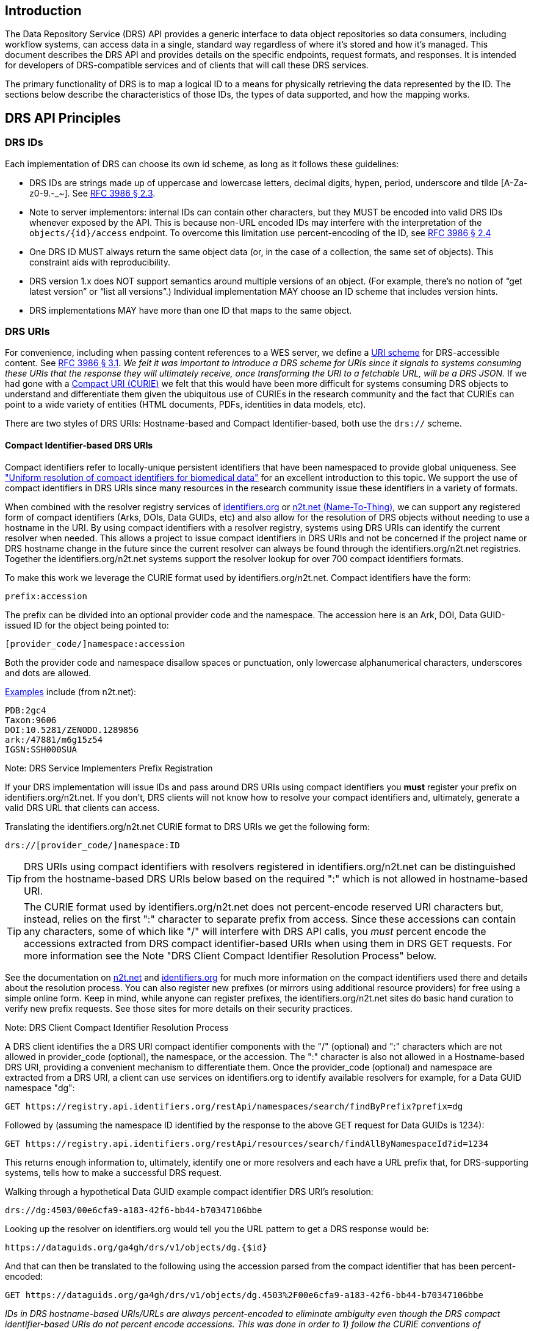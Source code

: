 == Introduction

The Data Repository Service (DRS) API provides a generic interface to data object repositories so data consumers, including workflow systems, can access data in a single, standard way regardless of where it's stored and how it's managed. This document describes the DRS API and provides details on the specific endpoints, request formats, and responses. It is intended for developers of DRS-compatible services and of clients that will call these DRS services.

The primary functionality of DRS is to map a logical ID to a means for physically retrieving the data represented by the ID. The sections below describe the characteristics of those IDs, the types of data supported, and how the mapping works.

== DRS API Principles

=== DRS IDs

Each implementation of DRS can choose its own id scheme, as long as it follows these guidelines:

* DRS IDs are strings made up of uppercase and lowercase letters, decimal digits, hypen, period, underscore and tilde [A-Za-z0-9.-_~]. See https://tools.ietf.org/html/rfc3986#section-2.3[RFC 3986 § 2.3].
* Note to server implementors: internal IDs can contain other characters, but they MUST be encoded into valid DRS IDs whenever exposed by the API.  This is because non-URL encoded IDs may interfere with the interpretation of the `objects/{id}/access` endpoint.  To overcome this limitation use percent-encoding of the ID, see https://tools.ietf.org/html/rfc3986#section-2.4[RFC 3986 § 2.4]
* One DRS ID MUST always return the same object data (or, in the case of a collection, the same set of objects). This constraint aids with reproducibility.
* DRS version 1.x does NOT support semantics around multiple versions of an object. (For example, there’s no notion of “get latest version” or “list all versions”.) Individual implementation MAY choose an ID scheme that includes version hints.
* DRS implementations MAY have more than one ID that maps to the same object.

=== DRS URIs

For convenience, including when passing content references to a WES server, we define a https://en.wikipedia.org/wiki/Uniform_Resource_Identifier#Generic_syntax[URI scheme] for DRS-accessible content. See https://tools.ietf.org/html/rfc3986#section-3.1[RFC 3986 § 3.1]. _We felt it was important to introduce a DRS scheme for URIs since it signals to systems consuming these URIs that the response they will ultimately receive, once transforming the URI to a fetchable URL, will be a DRS JSON._ If we had gone with a https://en.wikipedia.org/wiki/CURIE[Compact URI (CURIE)] we felt that this would have been more difficult for systems consuming DRS objects to understand and differentiate them given the ubiquitous use of CURIEs in the research community and the fact that CURIEs can point to a wide variety of entities (HTML documents, PDFs, identities in data models, etc).

There are two styles of DRS URIs: Hostname-based and Compact Identifier-based, both use the `drs://` scheme.

==== Compact Identifier-based DRS URIs

Compact identifiers refer to locally-unique persistent identifiers that have been namespaced to provide global uniqueness. See https://www.biorxiv.org/content/10.1101/101279v3["Uniform resolution of compact identifiers for biomedical data"] for an excellent introduction to this topic.  We support the use of compact identifiers in DRS URIs since many resources in the research community issue these identifiers in a variety of formats.

When combined with the resolver registry services of https://identifiers.org/[identifiers.org] or https://n2t.net/[n2t.net (Name-To-Thing)], we can support any registered form of compact identifiers (Arks, DOIs, Data GUIDs, etc) and also allow for the resolution of DRS objects without needing to use a hostname in the URI.  By using compact identifiers with a resolver registry, systems using DRS URIs can identify the current resolver when needed. This allows a project to issue compact identifiers in DRS URIs and not be concerned if the project name or DRS hostname change in the future since the current resolver can always be found through the identifiers.org/n2t.net registries.  Together the identifiers.org/n2t.net systems support the resolver lookup for over 700 compact identifiers formats.

To make this work we leverage the CURIE format used by identifiers.org/n2t.net.  Compact identifiers have the form:

    prefix:accession

The prefix can be divided into an optional provider code and the namespace.  The accession here is an Ark, DOI, Data GUID-issued ID for the object being pointed to:

    [provider_code/]namespace:accession

Both the provider code and namespace disallow spaces or punctuation, only lowercase alphanumerical characters, underscores and dots are allowed.

https://n2t.net/e/compact_ids.html[Examples] include (from n2t.net):

		PDB:2gc4
		Taxon:9606
		DOI:10.5281/ZENODO.1289856
		ark:/47881/m6g15z54
		IGSN:SSH000SUA

.Note: DRS Service Implementers Prefix Registration
****
If your DRS implementation will issue IDs and pass around DRS URIs using compact identifiers you *must* register your prefix on identifiers.org/n2t.net. If you don't, DRS clients will not know how to resolve your compact identifiers and, ultimately, generate a valid DRS URL that clients can access.
****

Translating the identifiers.org/n2t.net CURIE format to DRS URIs we get the following form:

    drs://[provider_code/]namespace:ID

TIP: DRS URIs using compact identifiers with resolvers registered in identifiers.org/n2t.net can be distinguished from the hostname-based DRS URIs below based on the required ":" which is not allowed in hostname-based URI.

TIP: The CURIE format used by identifiers.org/n2t.net does not percent-encode reserved URI characters but, instead, relies on the first ":" character to separate prefix from access. Since these accessions can contain any characters, some of which like "/" will interfere with DRS API calls, you _must_ percent encode the accessions extracted from DRS compact identifier-based URIs when using them in DRS GET requests.  For more information see the Note "DRS Client Compact Identifier Resolution Process" below.

See the documentation on https://n2t.net/e/compact_ids.html[n2t.net] and https://docs.identifiers.org/[identifiers.org] for much more information on the compact identifiers used there and details about the resolution process. You can also register new prefixes (or mirrors using additional resource providers) for free using a simple online form.  Keep in mind, while anyone can register prefixes, the identifiers.org/n2t.net sites do basic hand curation to verify new prefix requests.  See those sites for more details on their security practices.

.Note: DRS Client Compact Identifier Resolution Process
****
A DRS client identifies the a DRS URI compact identifier components with the "/" (optional) and ":" characters which are not allowed in provider_code (optional), the namespace, or the accession. The ":" character is also not allowed in a Hostname-based DRS URI, providing a convenient mechanism to differentiate them. Once the provider_code (optional) and namespace are extracted from a DRS URI, a client can use services on identifiers.org to identify available resolvers for example, for a Data GUID namespace "dg":

    GET https://registry.api.identifiers.org/restApi/namespaces/search/findByPrefix?prefix=dg

Followed by (assuming the namespace ID identified by the response to the above GET request for Data GUIDs is 1234):

    GET https://registry.api.identifiers.org/restApi/resources/search/findAllByNamespaceId?id=1234

This returns enough information to, ultimately, identify one or more resolvers and each have a URL prefix that, for DRS-supporting systems, tells how to make a successful DRS request.

Walking through a hypothetical Data GUID example compact identifier DRS URI's resolution:

    drs://dg:4503/00e6cfa9-a183-42f6-bb44-b70347106bbe

Looking up the resolver on identifiers.org would tell you the URL pattern to get a DRS response would be:

    https://dataguids.org/ga4gh/drs/v1/objects/dg.{$id}

And that can then be translated to the following using the accession parsed from the compact identifier that has been percent-encoded:

    GET https://dataguids.org/ga4gh/drs/v1/objects/dg.4503%2F00e6cfa9-a183-42f6-bb44-b70347106bbe

_IDs in DRS hostname-based URIs/URLs are always percent-encoded to eliminate ambiguity even though the DRS compact identifier-based URIs do not percent encode accessions.  This was done in order to 1) follow the CURIE conventions of identifiers.org/n2t.net for compact identifier-based DRS URIs and 2) to aid in readability for users who understand they are working with compact identifiers._

**Please keep in mind identifiers.org/n2t.net does not support directly resolving percent-encoded accessions. So we recommend this approach above for DRS clients to looking up resolvers on these registries and then make a valid DRS GET request directly, using the percent-encoded accession as the DRS ID in the GET request.  This approach is also useful for caching resolvers and their URL patterns since this information is unlikely to change frequently.**
****

==== Hostname-based DRS URIs

Strings of the form `drs://<server>/<id>` mean _“you can fetch the content with DRS id `<id>` from the DRS server at `<server>` "_.  For example:

    drs://dataguids.org/dg.4503%2F00e6cfa9-a183-42f6-bb44-b70347106bbe

For example, if a WES server was asked to process:
    drs://drs.example.org/314159

It would know that it could issue a GET request to:

    https://drs.example.org/ga4gh/drs/v1/objects/314159

to learn how to fetch that object via one of a variety of approaches.

The protocol is always https and the port is always the standard 443 SSL port.  It would be invalid to include, for example, a port in the DRS URI.

TIP: In hostname-based DRS URIs, the ID is always percent-encoded to ensure special characters do not interfere with subsequent DRS endpoint calls.  As such, ":" is not allowed in the URI and is a convientn way of differentiating from a compact identifier-based DRS URI.  Also, if a given DRS service implementation uses compact identifier accessions as their DRS IDs, they must be percent encoded before using them as IDs in hostname-based DRS URIs.

Hostname-based DRS URIs are less resistant to future project/domain name changes than compact identifiers.  But they do provide a more explicit way of pointing to a DRS object which can have benefits.  The fact that they can be resolved using a simple rule means a DRS client can skip the extra overhead of a DRS server lookup as is done for compact identifier-based URIs.  This can translate to greater performance also, possibly, security since it avoids the lookup of a resolver through a separate service (identifiers.org/n2t.net).

.Note: Service Registry/Info and Future Versions of DRS
****
In the future, as newer versions of DRS are released, the ability to look at a hostname-based DRS URI and derive a valid GET URL will not be possible.  Multiple versions of DRS on different URL paths may be supported on the same server.  We expect to add support for service-registry and service-info in future releases of DRS.  Using the hostname in the DRS URI, plus information in the https://github.com/ga4gh-discovery/ga4gh-service-registry[service-registry] standard endpoint, which lead to https://github.com/ga4gh-discovery/ga4gh-service-info[service-info] endpoints, a client will be able to discover enough information to translate a DRS URI into a valid URL.  For now we assume a rules-based translation to https://<drs_server_hostname>:443/ga4gh/drs/v1/objects/<object_id>
****

=== DRS Datatypes

DRS v1 supports two types of content:

* a _blob_ is like a file -- it's a single blob of bytes, represented by a `DrsObject` without a `contents` array
* a _bundle_ is like a folder -- it's a collection of other DRS content (either blobs or bundles), represented by a `DrsObject` with a `contents` array

=== Read-only

DRS v1 is a read-only API. We expect that each implementation will define its own mechanisms and interfaces (graphical and/or programmatic) for adding and updating data.

=== Standards

The DRS API specification is written in OpenAPI and embodies a RESTful service philosophy.  It uses JSON in requests and responses and standard HTTPS for information transport.

== Authorization & Authentication

=== Making DRS Requests

The DRS implementation is responsible for defining and enforcing an authorization policy that determines which users are allowed to make which requests. GA4GH recommends that DRS implementations use an OAuth 2.0 https://oauth.net/2/bearer-tokens/[bearer token], although they can choose other mechanisms if appropriate.

=== Fetching DRS Objects

The DRS API allows implementers to support a variety of different content access policies, depending on what `AccessMethod` s they return:

* public content:
** server provides an `access_url` with a `url` and no `headers`
** caller fetches the object bytes without providing any auth info
* private content that requires the caller to have out-of-band auth knowledge (e.g. service account credentials):
** server provides an `access_url` with a `url` and no `headers`
** caller fetches the object bytes, passing the auth info they obtained out-of-band
* private content that requires the caller to pass an Authorization token:
** server provides an `access_url` with a `url` and `headers`
** caller fetches the object bytes, passing auth info via the specified header(s)
* private content that uses an expensive-to-generate auth mechanism (e.g. a signed URL):
** server provides an `access_id`
** caller passes the `access_id` to the `/access` endpoint
** server provides an `access_url` with the generated mechanism (e.g. a signed URL in the `url` field)
** caller fetches the object bytes from the `url` (passing auth info from the specified headers, if any)

DRS implementers should ensure their solutions restrict access to targets as much as possible, detect attempts to exploit through log monitoring, and they are prepared to take action if an exploit in their DRS implementation is detected.
